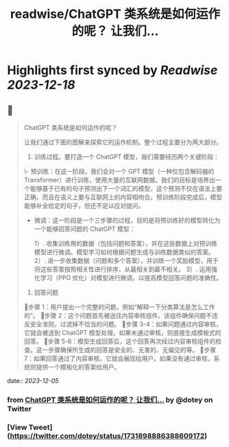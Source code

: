 :PROPERTIES:
:title: readwise/ChatGPT 类系统是如何运作的呢？ 让我们...
:END:

:PROPERTIES:
:author: [[dotey on Twitter]]
:full-title: "ChatGPT 类系统是如何运作的呢？ 让我们..."
:category: [[tweets]]
:url: https://twitter.com/dotey/status/1731898886388609172
:image-url: https://pbs.twimg.com/profile_images/561086911561736192/6_g58vEs.jpeg
:END:

* Highlights first synced by [[Readwise]] [[2023-12-18]]
** 📌
#+BEGIN_QUOTE
ChatGPT 类系统是如何运作的呢？

让我们通过下面的图解来探索它的运作机制。整个过程主要分为两大部分。

1. 训练过程。要打造一个 ChatGPT 模型，我们需要经历两个关键阶段：

\- 预训练：在这一阶段，我们会对一个 GPT 模型（一种仅包含解码器的 Transformer）进行训练，使用大量的互联网数据。我们的目标是培养出一个能够基于已有的句子预测出下一个词汇的模型，这个预测不仅在语法上要正确，而且在语义上要与互联网上的内容相吻合。预训练阶段完成后，模型能够补全给定的句子，但还不足以应对提问。

- 微调：这一阶段是一个三步骤的过程，目的是将预训练好的模型转化为一个能够回答问题的 ChatGPT 模型：

  1）. 收集训练用的数据（包括问题和答案），并在这些数据上对预训练模型进行微调。模型学习如何根据问题生成与训练数据类似的答案。
  2）. 进一步收集数据（问题和多个答案），并训练一个奖励模型，用于将这些答案按照相关性进行排序，从最相关到最不相关。
  3）. 运用强化学习（PPO 优化）对模型进行微调，以提高模型回答问题的准确性。

2. 回答问题

🔹步骤 1：用户提出一个完整的问题，例如“解释一下分类算法是怎么工作的”。
🔹步骤 2：这个问题首先被送往内容审核组件。该组件确保问题不违反安全准则，过滤掉不恰当的问题。
🔹步骤 3-4：如果问题通过内容审核，它就会被送到 ChatGPT 模型处理。如果未通过审核，则直接生成模板式的回答。
🔹步骤 5-6：模型生成回答后，这个回答再次经过内容审核组件的检查。这一步骤确保所生成的回答是安全的、无害的、无偏见的等。
🔹步骤 7：如果回答通过了内容审核，它就会展现给用户。如果没有通过审核，系统则提供一个模板化的答案给用户。 
#+END_QUOTE
    date:: [[2023-12-05]]
*** from _ChatGPT 类系统是如何运作的呢？ 让我们..._ by @dotey on Twitter
*** [View Tweet](https://twitter.com/dotey/status/1731898886388609172)